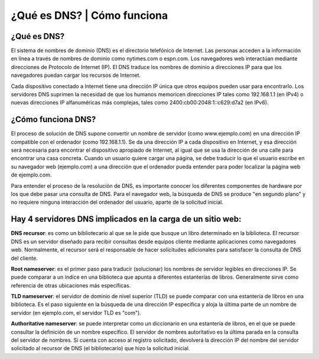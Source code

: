 ¿Qué es DNS? | Cómo funciona
===============================

¿Qué es DNS?
----------------

El sistema de nombres de dominio (DNS) es el directorio telefónico de Internet. Las personas acceden a la información en línea a través de nombres de dominio como nytimes.com o espn.com. Los navegadores web interactúan mediante direcciones de Protocolo de Internet (IP). El DNS traduce los nombres de dominio a direcciones IP para que los navegadores puedan cargar los recursos de Internet.

Cada dispositivo conectado a Internet tiene una dirección IP única que otros equipos pueden usar para encontrarlo. Los servidores DNS suprimen la necesidad de que los humanos memoricen direcciones IP tales como 192.168.1.1 (en IPv4) o nuevas direcciones IP alfanuméricas más complejas, tales como 2400:cb00:2048:1::c629:d7a2 (en IPv6).


¿Cómo funciona DNS?
------------------------

El proceso de solución de DNS supone convertir un nombre de servidor (como www.ejemplo.com) en una dirección IP compatible con el ordenador (como 192.168.1.1). Se da una dirección IP a cada dispositivo en Internet, y esa dirección será necesaria para encontrar el dispositivo apropiado de Internet, al igual que se usa la dirección de una calle para encontrar una casa concreta. Cuando un usuario quiere cargar una página, se debe traducir lo que el usuario escribe en su navegador web (ejemplo.com) a una dirección que el ordenador pueda entender para poder localizar la página web de ejemplo.com.

Para entender el proceso de la resolución de DNS, es importante conocer los diferentes componentes de hardware por los que debe pasar una consulta de DNS. Para el navegador web, la búsqueda de DNS se produce "en segundo plano" y no requiere ninguna interacción del ordenador del usuario, aparte de la solicitud inicial.

Hay 4 servidores DNS implicados en la carga de un sitio web:
------------------------------------------------------------

**DNS recursor**: es como un bibliotecario al que se le pide que busque un libro determinado en la biblioteca. El recursor DNS es un servidor diseñado para recibir consultas desde equipos cliente mediante aplicaciones como navegadores web. Normalmente, el recursor será el responsable de hacer solicitudes adicionales para satisfacer la consulta de DNS del cliente.

**Root nameserver**: es el primer paso para traducir (solucionar) los nombres de servidor legibles en direcciones IP. Se puede comparar a un índice en una biblioteca que apunta a diferentes estanterías de libros. Generalmente sirve como referencia de otras ubicaciones más específicas.

**TLD nameserver**: el servidor de dominio de nivel superior (TLD) se puede comparar con una estantería de libros en una biblioteca. Es el paso siguiente en la búsqueda de una dirección IP específica y aloja la última parte de un nombre de servidor (en ejemplo.com, el servidor TLD es "com").

**Authoritative nameserver**: se puede interpretar como un diccionario en una estantería de libros, en el que se puede consultar la definición de un nombre específico. El servidor de nombres autoritativo es la última parada en la consulta del servidor de nombres. Si cuenta con acceso al registro solicitado, devolverá la dirección IP del nombre del servidor solicitado al recursor de DNS (el bibliotecario) que hizo la solicitud inicial.


